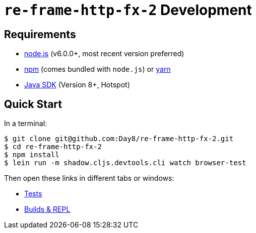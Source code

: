 # `re-frame-http-fx-2` Development

## Requirements

- link:https://nodejs.org[node.js] (v6.0.0+, most recent version preferred)
- link:https://www.npmjs.com[npm] (comes bundled with `node.js`) or
  link:https://yarnpkg.com[yarn]
- link:https://adoptopenjdk.net[Java SDK] (Version 8+, Hotspot)

## Quick Start

In a terminal:

```text
$ git clone git@github.com:Day8/re-frame-http-fx-2.git
$ cd re-frame-http-fx-2
$ npm install
$ lein run -m shadow.cljs.devtools.cli watch browser-test
```

Then open these links in different tabs or windows:

* link:http://localhost:8290[Tests]
* link:http://localhost:9630[Builds & REPL]
